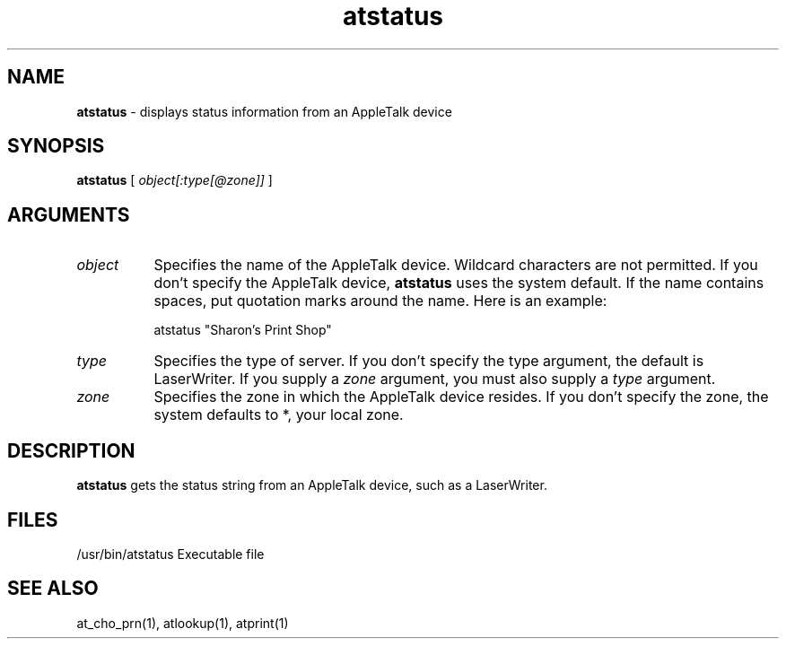 .TH atstatus 1
.SH NAME
.B atstatus 
- displays status information from an AppleTalk device
.SH SYNOPSIS
.B atstatus 
[
.I object[:type[@zone]]
]
.SH ARGUMENTS
.TP 8
.I object
Specifies the name of the AppleTalk device.  Wildcard
characters are not permitted.  If you don't specify the
AppleTalk device, 
.B atstatus 
uses the system default.  If
the name contains spaces, put quotation marks around
the name.  Here is an example:

        atstatus "Sharon's Print Shop"
.TP 8
.I type 
Specifies the type of server.  If you don't specify the
type argument, the default is LaserWriter.  If you
supply a 
.I zone 
argument, you must also supply a 
.I type
argument.
.TP 8
.I zone 
Specifies the zone in which the AppleTalk device
resides.  If you don't specify the zone, the system
defaults to *, your local zone.

.SH DESCRIPTION

.B atstatus 
gets the status string from an AppleTalk device,
such as a LaserWriter.

.SH FILES

/usr/bin/atstatus
Executable file

.SH SEE ALSO
at_cho_prn(1), atlookup(1), atprint(1)
